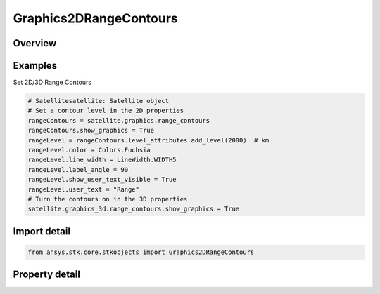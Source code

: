 Graphics2DRangeContours
=======================

.. py:class:: ansys.stk.core.stkobjects.Graphics2DRangeContours

   Class defining 2D Graphics range contours: circles comprised of points at a given distance from an object and at the same altitude as that object.

.. py:currentmodule:: Graphics2DRangeContours

Overview
--------

.. tab-set::

    .. tab-item:: Properties
        
        .. list-table::
            :header-rows: 0
            :widths: auto

            * - :py:attr:`~ansys.stk.core.stkobjects.Graphics2DRangeContours.show_graphics`
              - Display range contours representing the various regions of the surface that can see an object at the specified level.
            * - :py:attr:`~ansys.stk.core.stkobjects.Graphics2DRangeContours.show_filled_contours`
              - Display the range contours as a filled polygon on the surface of the central body.
            * - :py:attr:`~ansys.stk.core.stkobjects.Graphics2DRangeContours.fill_style`
              - Get or set the style in which the range contours polygon is filled. A member of the AgEFillStyle enumeration.
            * - :py:attr:`~ansys.stk.core.stkobjects.Graphics2DRangeContours.level_attributes`
              - The collection of level attributes defining the way in which the range contours are displayed.
            * - :py:attr:`~ansys.stk.core.stkobjects.Graphics2DRangeContours.number_of_decimal_digits`
              - Number of decimal digits.
            * - :py:attr:`~ansys.stk.core.stkobjects.Graphics2DRangeContours.label_units`
              - Get or set the display units on the 2d map.
            * - :py:attr:`~ansys.stk.core.stkobjects.Graphics2DRangeContours.available_label_units`
              - Get the available units for the LabelUnit.
            * - :py:attr:`~ansys.stk.core.stkobjects.Graphics2DRangeContours.fill_translucency`
              - Specify the fill translucency percentage of the polygon on the surface of the central body. Translucency ranges from 0 to 100 percent, where 100 percent is invisible.



Examples
--------

Set 2D/3D Range Contours

.. code-block:: python

    # Satellitesatellite: Satellite object
    # Set a contour level in the 2D properties
    rangeContours = satellite.graphics.range_contours
    rangeContours.show_graphics = True
    rangeLevel = rangeContours.level_attributes.add_level(2000)  # km
    rangeLevel.color = Colors.Fuchsia
    rangeLevel.line_width = LineWidth.WIDTH5
    rangeLevel.label_angle = 90
    rangeLevel.show_user_text_visible = True
    rangeLevel.user_text = "Range"
    # Turn the contours on in the 3D properties
    satellite.graphics_3d.range_contours.show_graphics = True


Import detail
-------------

.. code-block:: python

    from ansys.stk.core.stkobjects import Graphics2DRangeContours


Property detail
---------------

.. py:property:: show_graphics
    :canonical: ansys.stk.core.stkobjects.Graphics2DRangeContours.show_graphics
    :type: bool

    Display range contours representing the various regions of the surface that can see an object at the specified level.

.. py:property:: show_filled_contours
    :canonical: ansys.stk.core.stkobjects.Graphics2DRangeContours.show_filled_contours
    :type: bool

    Display the range contours as a filled polygon on the surface of the central body.

.. py:property:: fill_style
    :canonical: ansys.stk.core.stkobjects.Graphics2DRangeContours.fill_style
    :type: FillStyle

    Get or set the style in which the range contours polygon is filled. A member of the AgEFillStyle enumeration.

.. py:property:: level_attributes
    :canonical: ansys.stk.core.stkobjects.Graphics2DRangeContours.level_attributes
    :type: LevelAttributeCollection

    The collection of level attributes defining the way in which the range contours are displayed.

.. py:property:: number_of_decimal_digits
    :canonical: ansys.stk.core.stkobjects.Graphics2DRangeContours.number_of_decimal_digits
    :type: int

    Number of decimal digits.

.. py:property:: label_units
    :canonical: ansys.stk.core.stkobjects.Graphics2DRangeContours.label_units
    :type: str

    Get or set the display units on the 2d map.

.. py:property:: available_label_units
    :canonical: ansys.stk.core.stkobjects.Graphics2DRangeContours.available_label_units
    :type: list

    Get the available units for the LabelUnit.

.. py:property:: fill_translucency
    :canonical: ansys.stk.core.stkobjects.Graphics2DRangeContours.fill_translucency
    :type: float

    Specify the fill translucency percentage of the polygon on the surface of the central body. Translucency ranges from 0 to 100 percent, where 100 percent is invisible.


